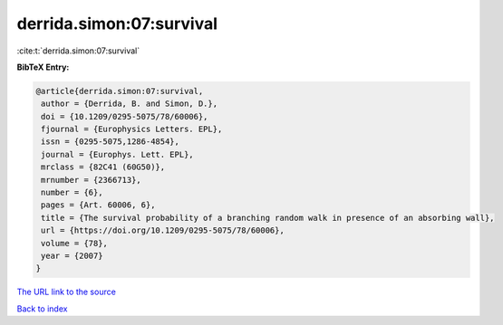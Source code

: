 derrida.simon:07:survival
=========================

:cite:t:`derrida.simon:07:survival`

**BibTeX Entry:**

.. code-block:: bibtex

   @article{derrida.simon:07:survival,
    author = {Derrida, B. and Simon, D.},
    doi = {10.1209/0295-5075/78/60006},
    fjournal = {Europhysics Letters. EPL},
    issn = {0295-5075,1286-4854},
    journal = {Europhys. Lett. EPL},
    mrclass = {82C41 (60G50)},
    mrnumber = {2366713},
    number = {6},
    pages = {Art. 60006, 6},
    title = {The survival probability of a branching random walk in presence of an absorbing wall},
    url = {https://doi.org/10.1209/0295-5075/78/60006},
    volume = {78},
    year = {2007}
   }
`The URL link to the source <ttps://doi.org/10.1209/0295-5075/78/60006}>`_


`Back to index <../By-Cite-Keys.html>`_
